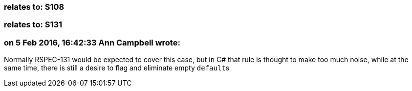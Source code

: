 === relates to: S108

=== relates to: S131

=== on 5 Feb 2016, 16:42:33 Ann Campbell wrote:
Normally RSPEC-131 would be expected to cover this case, but in C# that rule is thought to make too much noise, while at the same time, there is still a desire to flag and eliminate empty ``++default++``s

